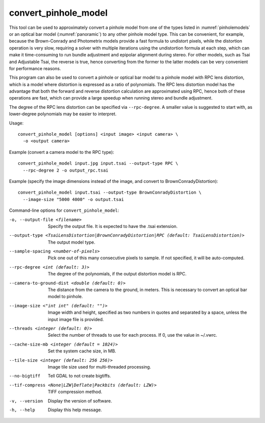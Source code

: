 .. _convert_pinhole_model:

convert_pinhole_model
---------------------

This tool can be used to approximately convert a pinhole model from one
of the types listed in :numref:`pinholemodels` or
an optical bar model (:numref:`panoramic`) to any other
pinhole model type. This can be convenient, for example, because the
Brown-Conrady and Photometrix models provide a fast formula to undistort
pixels, while the distortion operation is very slow, requiring a solver
with multiple iterations using the undistortion formula at each step,
which can make it time-consuming to run bundle adjustment and epipolar
alignment during stereo. For other models, such as Tsai and Adjustable
Tsai, the reverse is true, hence converting from the former to the
latter models can be very convenient for performance reasons.

This program can also be used to convert a pinhole or optical bar model
to a pinhole model with RPC lens distortion, which is a model where
distortion is expressed as a ratio of polynomials. The RPC lens
distortion model has the advantage that both the forward and reverse
distortion calculation are approximated using RPC, hence both of these
operations are fast, which can provide a large speedup when running
stereo and bundle adjustment.

The degree of the RPC lens distortion can be specified via
``--rpc-degree``. A smaller value is suggested to start with, as
lower-degree polynomials may be easier to interpret.

Usage::

     convert_pinhole_model [options] <input image> <input camera> \
       -o <output camera>

Example (convert a camera model to the RPC type)::

     convert_pinhole_model input.jpg input.tsai --output-type RPC \
       --rpc-degree 2 -o output_rpc.tsai

Example (specify the image dimensions instead of the image, and
convert to BrownConradyDistortion)::

     convert_pinhole_model input.tsai --output-type BrownConradyDistortion \
       --image-size "5000 4000" -o output.tsai

Command-line options for ``convert_pinhole_model``:

-o, --output-file <filename>
    Specify the output file. It is expected to have the .tsai
    extension.

--output-type <TsaiLensDistortion|BrownConradyDistortion|RPC (default: TsaiLensDistortion)>
    The output model type.

--sample-spacing <number-of-pixels>
    Pick one out of this many consecutive pixels to sample. If not
    specified, it will be auto-computed.

--rpc-degree <int (default: 3)>
    The degree of the polynomials, if the output distortion model
    is RPC.

--camera-to-ground-dist <double (default: 0)>
    The distance from the camera to the ground, in meters. This is
    necessary to convert an optical bar model to pinhole.

--image-size <"int int" (default: "")>
    Image width and height, specified as two numbers in quotes and separated 
    by a space, unless the input image file is provided.

--threads <integer (default: 0)>
    Select the number of threads to use for each process. If 0, use
    the value in ~/.vwrc.

--cache-size-mb <integer (default = 1024)>
    Set the system cache size, in MB.

--tile-size <integer (default: 256 256)>
    Image tile size used for multi-threaded processing.

--no-bigtiff
    Tell GDAL to not create bigtiffs.

--tif-compress <None|LZW|Deflate|Packbits (default: LZW)>
    TIFF compression method.

-v, --version
    Display the version of software.

-h, --help
    Display this help message.
